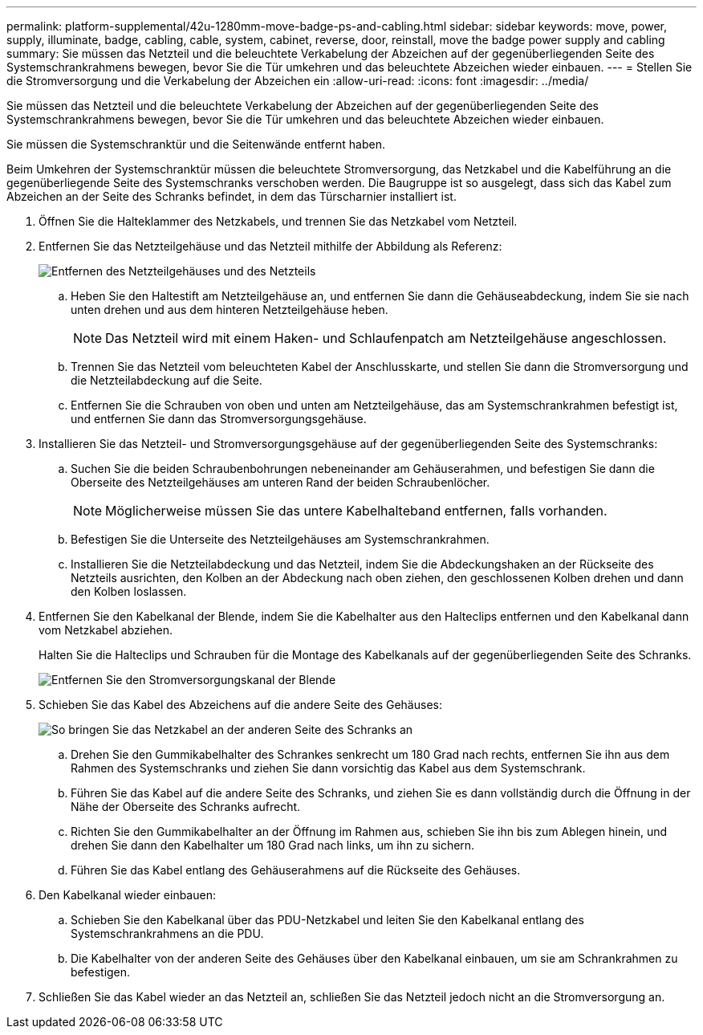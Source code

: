 ---
permalink: platform-supplemental/42u-1280mm-move-badge-ps-and-cabling.html 
sidebar: sidebar 
keywords: move, power, supply, illuminate, badge, cabling, cable, system, cabinet, reverse, door, reinstall, move the badge power supply and cabling 
summary: Sie müssen das Netzteil und die beleuchtete Verkabelung der Abzeichen auf der gegenüberliegenden Seite des Systemschrankrahmens bewegen, bevor Sie die Tür umkehren und das beleuchtete Abzeichen wieder einbauen. 
---
= Stellen Sie die Stromversorgung und die Verkabelung der Abzeichen ein
:allow-uri-read: 
:icons: font
:imagesdir: ../media/


[role="lead"]
Sie müssen das Netzteil und die beleuchtete Verkabelung der Abzeichen auf der gegenüberliegenden Seite des Systemschrankrahmens bewegen, bevor Sie die Tür umkehren und das beleuchtete Abzeichen wieder einbauen.

Sie müssen die Systemschranktür und die Seitenwände entfernt haben.

Beim Umkehren der Systemschranktür müssen die beleuchtete Stromversorgung, das Netzkabel und die Kabelführung an die gegenüberliegende Seite des Systemschranks verschoben werden. Die Baugruppe ist so ausgelegt, dass sich das Kabel zum Abzeichen an der Seite des Schranks befindet, in dem das Türscharnier installiert ist.

. Öffnen Sie die Halteklammer des Netzkabels, und trennen Sie das Netzkabel vom Netzteil.
. Entfernen Sie das Netzteilgehäuse und das Netzteil mithilfe der Abbildung als Referenz:
+
image::../media/drw_sys_cab_bezel_psu_remove_ozeki.gif[Entfernen des Netzteilgehäuses und des Netzteils]

+
.. Heben Sie den Haltestift am Netzteilgehäuse an, und entfernen Sie dann die Gehäuseabdeckung, indem Sie sie nach unten drehen und aus dem hinteren Netzteilgehäuse heben.
+

NOTE: Das Netzteil wird mit einem Haken- und Schlaufenpatch am Netzteilgehäuse angeschlossen.

.. Trennen Sie das Netzteil vom beleuchteten Kabel der Anschlusskarte, und stellen Sie dann die Stromversorgung und die Netzteilabdeckung auf die Seite.
.. Entfernen Sie die Schrauben von oben und unten am Netzteilgehäuse, das am Systemschrankrahmen befestigt ist, und entfernen Sie dann das Stromversorgungsgehäuse.


. Installieren Sie das Netzteil- und Stromversorgungsgehäuse auf der gegenüberliegenden Seite des Systemschranks:
+
.. Suchen Sie die beiden Schraubenbohrungen nebeneinander am Gehäuserahmen, und befestigen Sie dann die Oberseite des Netzteilgehäuses am unteren Rand der beiden Schraubenlöcher.
+

NOTE: Möglicherweise müssen Sie das untere Kabelhalteband entfernen, falls vorhanden.

.. Befestigen Sie die Unterseite des Netzteilgehäuses am Systemschrankrahmen.
.. Installieren Sie die Netzteilabdeckung und das Netzteil, indem Sie die Abdeckungshaken an der Rückseite des Netzteils ausrichten, den Kolben an der Abdeckung nach oben ziehen, den geschlossenen Kolben drehen und dann den Kolben loslassen.


. Entfernen Sie den Kabelkanal der Blende, indem Sie die Kabelhalter aus den Halteclips entfernen und den Kabelkanal dann vom Netzkabel abziehen.
+
Halten Sie die Halteclips und Schrauben für die Montage des Kabelkanals auf der gegenüberliegenden Seite des Schranks.

+
image::../media/drw_sys_cab_bezel_power_conduit_ozeki.gif[Entfernen Sie den Stromversorgungskanal der Blende]

. Schieben Sie das Kabel des Abzeichens auf die andere Seite des Gehäuses:
+
image::../media/drw_sys_cab_bezel_power_cable_move.gif[So bringen Sie das Netzkabel an der anderen Seite des Schranks an]

+
.. Drehen Sie den Gummikabelhalter des Schrankes senkrecht um 180 Grad nach rechts, entfernen Sie ihn aus dem Rahmen des Systemschranks und ziehen Sie dann vorsichtig das Kabel aus dem Systemschrank.
.. Führen Sie das Kabel auf die andere Seite des Schranks, und ziehen Sie es dann vollständig durch die Öffnung in der Nähe der Oberseite des Schranks aufrecht.
.. Richten Sie den Gummikabelhalter an der Öffnung im Rahmen aus, schieben Sie ihn bis zum Ablegen hinein, und drehen Sie dann den Kabelhalter um 180 Grad nach links, um ihn zu sichern.
.. Führen Sie das Kabel entlang des Gehäuserahmens auf die Rückseite des Gehäuses.


. Den Kabelkanal wieder einbauen:
+
.. Schieben Sie den Kabelkanal über das PDU-Netzkabel und leiten Sie den Kabelkanal entlang des Systemschrankrahmens an die PDU.
.. Die Kabelhalter von der anderen Seite des Gehäuses über den Kabelkanal einbauen, um sie am Schrankrahmen zu befestigen.


. Schließen Sie das Kabel wieder an das Netzteil an, schließen Sie das Netzteil jedoch nicht an die Stromversorgung an.

